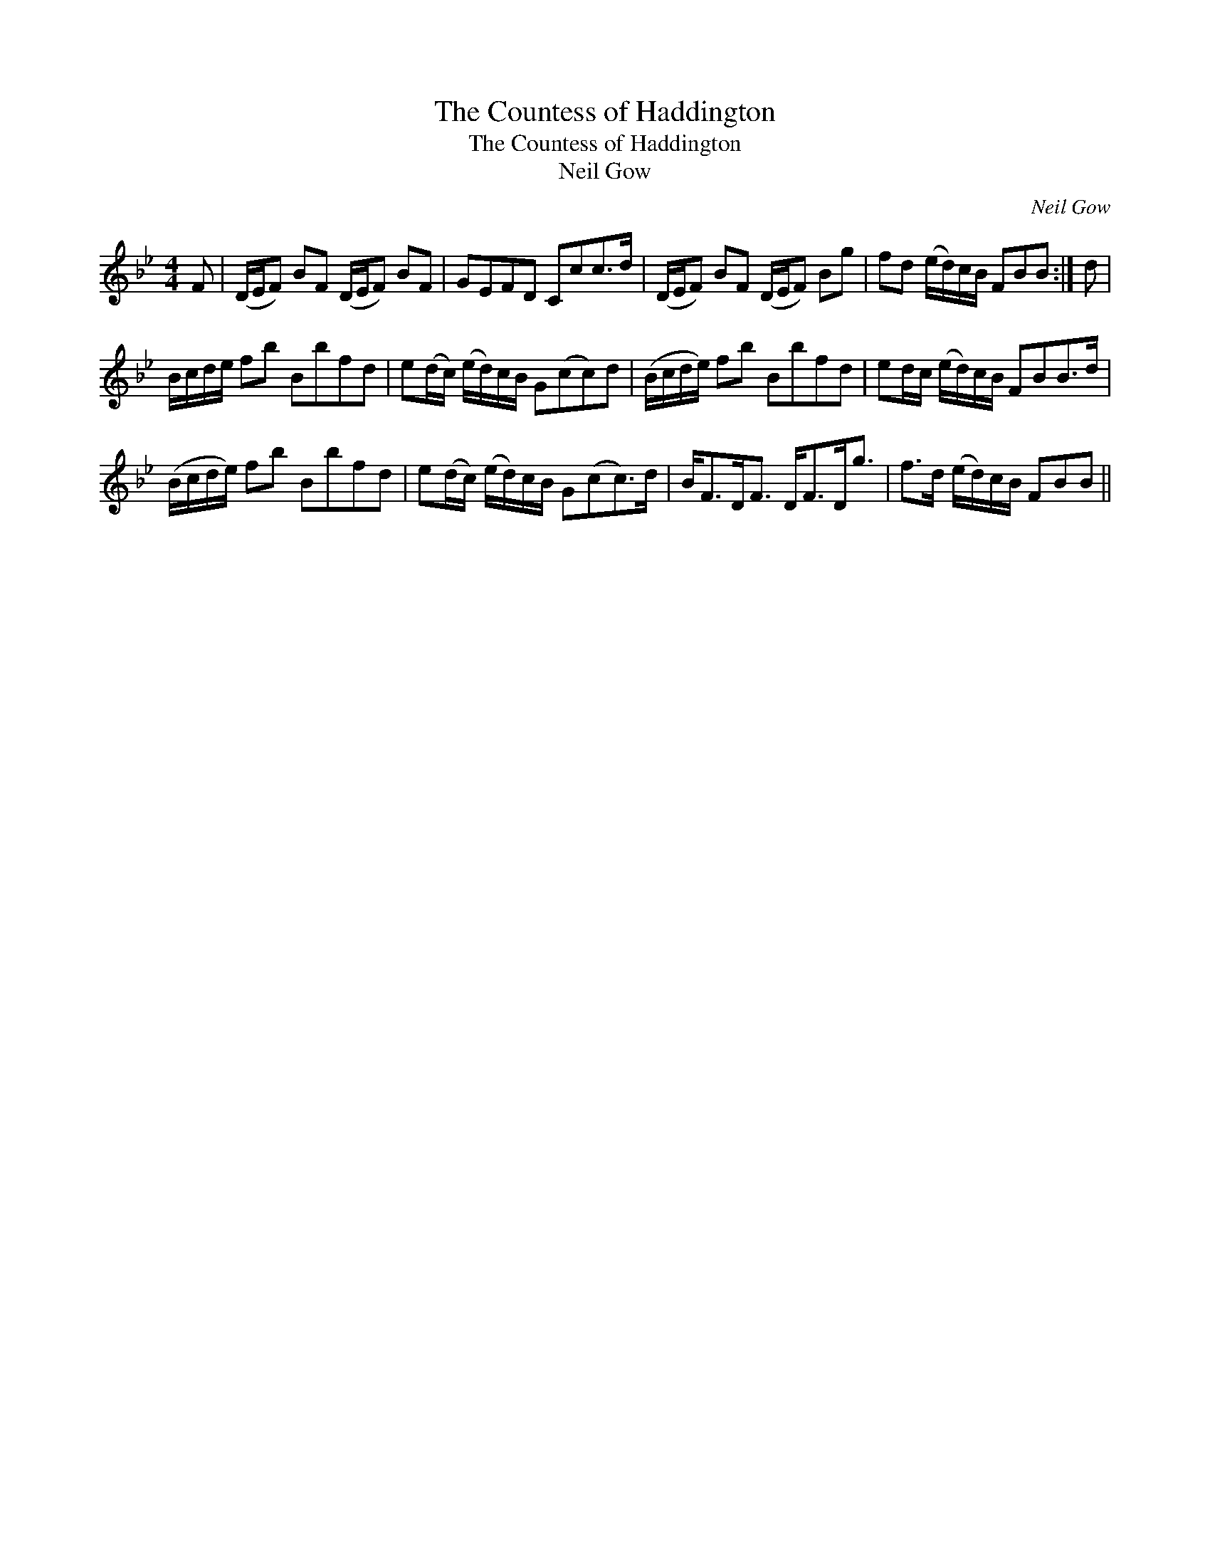 X:1
T:Countess of Haddington, The
T:Countess of Haddington, The
T:Neil Gow
C:Neil Gow
L:1/8
M:4/4
K:Bb
V:1 treble 
V:1
 F | (D/E/F) BF (D/E/F) BF | GEFD Ccc>d | (D/E/F) BF (D/E/F) Bg | fd (e/d/)c/B/ FBB :| d | %6
 B/c/d/e/ fb Bbfd | e(d/c/) (e/d/)c/B/ G(cc)d | (B/c/d/e/) fb Bbfd | ed/c/ (e/d/)c/B/ FBB>d | %10
 (B/c/d/e/) fb Bbfd | e(d/c/) (e/d/)c/B/ G(cc>)d | B<FD<F D<FD<g | f>d (e/d/)c/B/ FBB || %14

